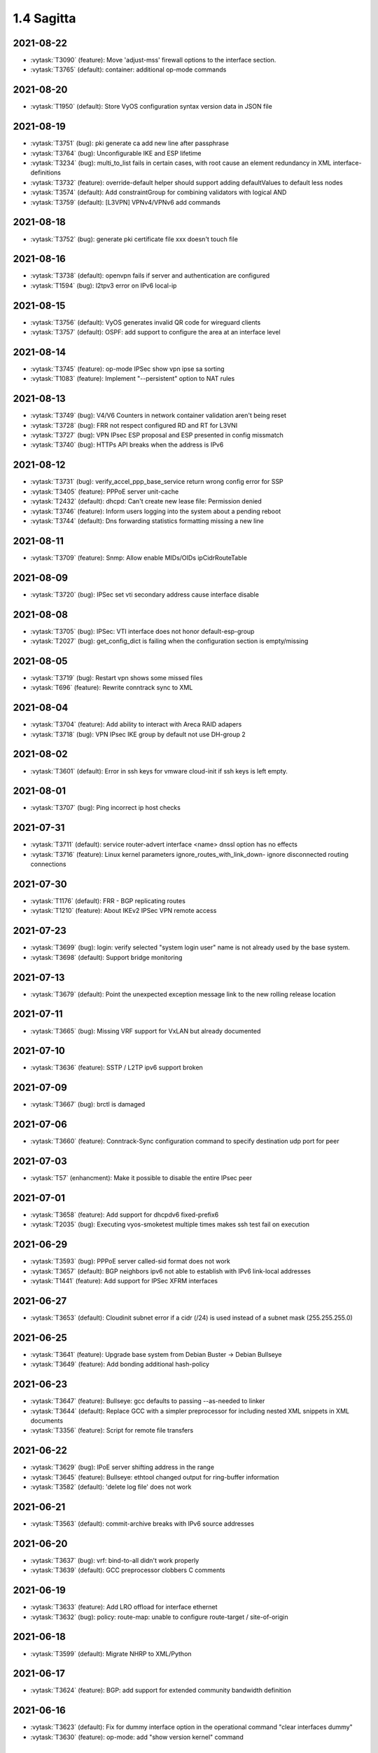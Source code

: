 ###########
1.4 Sagitta
###########

..
   Please don't add anything by hand.
   This file is managed by the script:
   _ext/releasenotes.py


2021-08-22
==========

* :vytask:`T3090` (feature): Move 'adjust-mss' firewall options to the interface section.
* :vytask:`T3765` (default): container: additional op-mode commands


2021-08-20
==========

* :vytask:`T1950` (default): Store VyOS configuration syntax version data in JSON file


2021-08-19
==========

* :vytask:`T3751` (bug): pki generate ca add new line after passphrase
* :vytask:`T3764` (bug): Unconfigurable IKE and ESP lifetime
* :vytask:`T3234` (bug): multi_to_list fails in certain cases, with root cause an element redundancy in XML interface-definitions
* :vytask:`T3732` (feature): override-default helper should support adding defaultValues to default less nodes
* :vytask:`T3574` (default): Add constraintGroup for combining validators with logical AND
* :vytask:`T3759` (default): [L3VPN] VPNv4/VPNv6 add commands 


2021-08-18
==========

* :vytask:`T3752` (bug): generate pki certificate file xxx doesn't touch file


2021-08-16
==========

* :vytask:`T3738` (default): openvpn fails if server and authentication are configured
* :vytask:`T1594` (bug): l2tpv3 error on IPv6 local-ip


2021-08-15
==========

* :vytask:`T3756` (default): VyOS generates invalid QR code for wireguard clients
* :vytask:`T3757` (default): OSPF: add support to configure the area at an interface level


2021-08-14
==========

* :vytask:`T3745` (feature): op-mode IPSec show vpn ipse sa sorting
* :vytask:`T1083` (feature): Implement "--persistent" option to NAT rules


2021-08-13
==========

* :vytask:`T3749` (bug): V4/V6 Counters in network container validation aren't being reset
* :vytask:`T3728` (bug): FRR not respect configured RD and RT for L3VNI
* :vytask:`T3727` (bug): VPN IPsec ESP proposal and ESP presented in config missmatch
* :vytask:`T3740` (bug): HTTPs API breaks when the address is IPv6


2021-08-12
==========

* :vytask:`T3731` (bug): verify_accel_ppp_base_service return wrong config error for SSP
* :vytask:`T3405` (feature): PPPoE server unit-cache
* :vytask:`T2432` (default): dhcpd: Can't create new lease file: Permission denied
* :vytask:`T3746` (feature): Inform users logging into the system about a pending reboot
* :vytask:`T3744` (default): Dns forwarding statistics formatting missing a new line


2021-08-11
==========

* :vytask:`T3709` (feature): Snmp: Allow enable MIDs/OIDs ipCidrRouteTable


2021-08-09
==========

* :vytask:`T3720` (bug): IPSec set vti secondary address cause interface disable


2021-08-08
==========

* :vytask:`T3705` (bug): IPSec: VTI interface does not honor default-esp-group
* :vytask:`T2027` (bug): get_config_dict is failing when the configuration section is empty/missing


2021-08-05
==========

* :vytask:`T3719` (bug): Restart vpn shows some missed files
* :vytask:`T696` (feature): Rewrite conntrack  sync to XML


2021-08-04
==========

* :vytask:`T3704` (feature): Add ability to interact with Areca RAID adapers
* :vytask:`T3718` (bug): VPN IPsec IKE group by default not use DH-group 2


2021-08-02
==========

* :vytask:`T3601` (default): Error in ssh keys for vmware cloud-init if ssh keys is left empty.


2021-08-01
==========

* :vytask:`T3707` (bug): Ping incorrect ip host checks


2021-07-31
==========

* :vytask:`T3711` (default): service router-advert interface <name> dnssl option has no effects
* :vytask:`T3716` (feature): Linux kernel parameters ignore_routes_with_link_down- ignore disconnected routing connections


2021-07-30
==========

* :vytask:`T1176` (default): FRR - BGP replicating routes
* :vytask:`T1210` (feature): About IKEv2 IPSec VPN remote access


2021-07-23
==========

* :vytask:`T3699` (bug): login: verify selected "system login user" name is not already used by the base system.
* :vytask:`T3698` (default): Support bridge monitoring


2021-07-13
==========

* :vytask:`T3679` (default): Point the unexpected exception message link to the new rolling release location


2021-07-11
==========

* :vytask:`T3665` (bug): Missing VRF support for VxLAN but already documented


2021-07-10
==========

* :vytask:`T3636` (feature): SSTP / L2TP ipv6 support broken


2021-07-09
==========

* :vytask:`T3667` (bug): brctl is damaged


2021-07-06
==========

* :vytask:`T3660` (feature): Conntrack-Sync configuration command to specify destination udp port for peer


2021-07-03
==========

* :vytask:`T57` (enhancment): Make it possible to disable the entire IPsec peer


2021-07-01
==========

* :vytask:`T3658` (feature): Add support for dhcpdv6 fixed-prefix6
* :vytask:`T2035` (bug): Executing vyos-smoketest multiple times makes ssh test fail on execution


2021-06-29
==========

* :vytask:`T3593` (bug): PPPoE server called-sid format does not work
* :vytask:`T3657` (default): BGP neighbors ipv6 not able to establish with IPv6 link-local addresses
* :vytask:`T1441` (feature): Add support for IPSec XFRM interfaces


2021-06-27
==========

* :vytask:`T3653` (default): Cloudinit subnet error if a cidr (/24) is used instead of a subnet mask (255.255.255.0)


2021-06-25
==========

* :vytask:`T3641` (feature): Upgrade base system from Debian Buster -> Debian Bullseye
* :vytask:`T3649` (feature): Add bonding additional hash-policy


2021-06-23
==========

* :vytask:`T3647` (feature): Bullseye: gcc defaults to passing --as-needed to linker
* :vytask:`T3644` (default): Replace GCC with a simpler preprocessor for including nested XML snippets in XML documents
* :vytask:`T3356` (feature): Script for remote file transfers


2021-06-22
==========

* :vytask:`T3629` (bug): IPoE server shifting address in the range
* :vytask:`T3645` (feature): Bullseye: ethtool changed output for ring-buffer information
* :vytask:`T3582` (default): 'delete log file' does not work


2021-06-21
==========

* :vytask:`T3563` (default): commit-archive breaks with IPv6 source addresses


2021-06-20
==========

* :vytask:`T3637` (bug): vrf: bind-to-all didn't work properly
* :vytask:`T3639` (default): GCC preprocessor clobbers C comments


2021-06-19
==========

* :vytask:`T3633` (feature): Add LRO offload for interface ethernet
* :vytask:`T3632` (bug): policy: route-map: unable to configure route-target / site-of-origin


2021-06-18
==========

* :vytask:`T3599` (default): Migrate NHRP to XML/Python


2021-06-17
==========

* :vytask:`T3624` (feature): BGP: add support for extended community bandwidth definition


2021-06-16
==========

* :vytask:`T3623` (default): Fix for dummy interface option in the operational command "clear interfaces dummy"
* :vytask:`T3630` (feature): op-mode: add "show version kernel" command


2021-06-13
==========

* :vytask:`T3620` (feature): Rename WWAN interface from wirelessmodem to wwan to use QMI interface
* :vytask:`T2173` (feature): Add the ability to use VRF on VTI interfaces
* :vytask:`T3622` (feature): WWAN: add support for APN authentication
* :vytask:`T3606` (bug): SNMP unknown notification OID
* :vytask:`T3621` (bug): PPPoE interface does not validate if password is supplied when username is set


2021-06-12
==========

* :vytask:`T3611` (bug): WWAN interface (MC7710) no longer works on Kernel 5.10
* :vytask:`T1534` (bug): IPSec w/ IKEv2 Invalid local-address "any"
* :vytask:`T3616` (bug): Update to FastAPI causes regression in vyos-http-api-server


2021-06-11
==========

* :vytask:`T3614` (bug): Container network name with hyphen fail


2021-06-10
==========

* :vytask:`T3250` (bug): PPPoE server:  wrong local usernames
* :vytask:`T3138` (bug): ddclient improperly updated when apply rfc2136 config
* :vytask:`T2620` (feature): Add ipsec peer-name to log to simplifies grepping and troubleshooting
* :vytask:`T2645` (default): Editing route-map Action Requires New Rule


2021-06-08
==========

* :vytask:`T3605` (default): Allow to set prefer-global for ipv6-next-hop
* :vytask:`T3607` (feature): [route-map] set ipv6 next-hop prefer-global
* :vytask:`T3289` (bug): No description for node "service" conf-mode


2021-06-07
==========

* :vytask:`T3461` (bug): OpenConnect Server redundancy check
* :vytask:`T3455` (bug): system users can not be added in "edit"
* :vytask:`T3588` (default): IPSec: migrate no longer available options from CLI which are now hardcoded/enabled in strongSwan


2021-06-06
==========

* :vytask:`T842` (feature): Adopt VyOS CLI to latest StrongSwan options and deprecated Keywords


2021-06-04
==========

* :vytask:`T3595` (default): Cannot create new VTI interface
* :vytask:`T3592` (feature): Set default TTL 64 for tunnels


2021-06-03
==========

* :vytask:`T3384` (feature): Support UDP bandwidth testing


2021-06-02
==========

* :vytask:`T3233` (bug): Interface redirect to dum0


2021-06-01
==========

* :vytask:`T3585` (default): Fix NHRP module for updated interfaces tunnel syntax
* :vytask:`T3594` (bug): Disable by default service strongswan-starter


2021-05-30
==========

* :vytask:`T3524` (default): Please implement  bgp graceful-shutdown
* :vytask:`T3518` (bug): Warning messages when using SCP commit-archive
* :vytask:`T3093` (default): Add xml for vpn ipsec
* :vytask:`T1866` (bug): Commit archive over SFTP doesn't work with non-standard ports
* :vytask:`T3590` (feature): bgp: add option for limiting maximum number of prefixes to be sent to a peer
* :vytask:`T3589` (feature): op-mode: support clearing out logfiles from CLI
* :vytask:`T2641` (feature): Rewrite vpn ipsec OP commands in new style XML syntax
* :vytask:`T3351` (feature): Installer checking MD5 checksums on the ISO image


2021-05-29
==========

* :vytask:`T1944` (bug): FRR: Invalid route in BGP causes update storm, memory leak, and failure of Zebra. 
* :vytask:`T1888` (feature): Update to StrongSwan 5.9.1
* :vytask:`T1995` (bug): "show vpn ike sa" command always show child-sas as down


2021-05-27
==========

* :vytask:`T3561` (feature): router-advert: support advertising specific routes
* :vytask:`T2669` (bug): DHCP-server overlapping ranges.


2021-05-26
==========

* :vytask:`T3540` (bug): Keepalived memory utilisation issue when constantly getting its state in JSON format


2021-05-25
==========

* :vytask:`T3569` (bug): Firewall wrong completion help values


2021-05-24
==========

* :vytask:`T3575` (bug): pseudo-ethernet: must check source-interface MTU
* :vytask:`T3571` (bug): Broken Show Tab Complete
* :vytask:`T3555` (bug): GRE TAP tunnel does not silent fragment packets / kernel fix available
* :vytask:`T3576` (bug): ISIS does not support IPV6


2021-05-23
==========

* :vytask:`T3570` (default): Prevent setting of a larger MTU on child interfaces
* :vytask:`T3573` (bug): as-path-prepend Description Invalid
* :vytask:`T3572` (feature): Basic Drive Diagnostic Tools


2021-05-22
==========

* :vytask:`T3564` (default): Multiple BGP Confederation Peers Not Allowed


2021-05-21
==========

* :vytask:`T3551` (bug): QoS control failure of VLAN sub interface


2021-05-20
==========

* :vytask:`T3554` (feature): Add area-type stub for ospfv3
* :vytask:`T3565` (feature): sysctl: rewrite in XML and Python and drop from vyatta-cfg-system


2021-05-19
==========

* :vytask:`T3562` (feature): Update Accel-PPP to a newer revision
* :vytask:`T3559` (feature): Add restart op-command for OpenConnect Server


2021-05-18
==========

* :vytask:`T3525` (default): VMWare resume script syntax errors


2021-05-17
==========

* :vytask:`T3557` (bug): ddclient: FileNotFoundError in op-mode


2021-05-15
==========

* :vytask:`T3549` (bug): DHCPv6 "service dhcpv6-server global-parameters name-server" is not correctly exported to dhcpdv6.conf when multiple name-server entries are present
* :vytask:`T3532` (bug): Not possible to change ethertype after interface creation
* :vytask:`T3550` (bug): Router-advert completion typo
* :vytask:`T3547` (feature): conntrackd: remove deprecated config options
* :vytask:`T3535` (feature): Rewrite vyatta-conntrack-sync in new XML and Python flavor


2021-05-14
==========

* :vytask:`T3346` (bug): nat 4-to-5 migration script fails when a 'source' or 'destination' node exists but there are no rules
* :vytask:`T3248` (default): Deal with VRRP mode-force command that exists in 1.2 but not in 1.3
* :vytask:`T2809` (bug): An issue with config migration (system ntp server)
* :vytask:`T3426` (default): add support for script arguments to vyos-configd


2021-05-13
==========

* :vytask:`T3539` (bug): Typo in RPKI interface definition
* :vytask:`T439` (feature): local PBR support
* :vytask:`T3544` (feature): DHCP server should validate configuration before applying it
* :vytask:`T3543` (feature): Support for setting lacp_rate on LACP bonded interfaces


2021-05-12
==========

* :vytask:`T3302` (default): Make vyos-configd relay stdout from scripts to the user's console
* :vytask:`T3542` (bug): udev net.rules not installed in image since may 2nd


2021-05-10
==========

* :vytask:`T3374` (bug): IPv6 GRE Tunnel issues


2021-05-09
==========

* :vytask:`T3530` (bug): BGP peer-group can't contain a hyphen
* :vytask:`T3531` (bug): policy: prefix-list and route-map names do not allow underscores in names (FRR does)


2021-05-07
==========

* :vytask:`T3333` (bug): "show vpn ipsec sa" reports ESP tunnels to be up when they are not.


2021-05-06
==========

* :vytask:`T3523` (bug): VRF BGP daemon route-map command missing
* :vytask:`T3519` (bug): Cannot add / assign L2TPv3 to vrf


2021-05-05
==========

* :vytask:`T3520` (bug): Cannot add tunnel interface to isis within vrf
* :vytask:`T3335` (bug): Some OSPFv3 show commands do not work


2021-05-04
==========

* :vytask:`T3504` (feature): BGP Per Peer Graceful Restart


2021-05-02
==========

* :vytask:`T3511` (bug): Update libnss-mapuser and libpam-radius packages from CUMULUS Linux
* :vytask:`T3510` (bug): RADIUS usersname is not shown on CLI


2021-05-01
==========

* :vytask:`T3379` (feature): Add global-parameters name-server  for dhcpv6-server
* :vytask:`T3491` (default): Change Kernel HZ to 1000


2021-04-29
==========

* :vytask:`T3503` (bug): "route-reflector-client" fails when "remote-as" is "internal"
* :vytask:`T3502` (bug): "system ip multipath layer4-hashing" doesn't work


2021-04-28
==========

* :vytask:`T3473` (bug): IPSec op-mode show sa error


2021-04-27
==========

* :vytask:`T3458` (default): vyos docs missing gretap from tunnel section
* :vytask:`T2946` (bug): call to commandd 'stty_size' cause show interfaces API to fail.


2021-04-26
==========

* :vytask:`T3487` (bug): Specifying an invalid "interface address" like dhcph leads to commit error


2021-04-25
==========

* :vytask:`T3490` (bug): priority inversion on PBR "policy route" create, breaks default route from dhcp (live iso)
* :vytask:`T3468` (bug): Tunnel interfaces aren't suggested as being available for bridging (regression)
* :vytask:`T3497` (bug): Prefix list with rule containing only action is not detected as error during parse
* :vytask:`T3492` (bug): BGP Configuration Migration failed (badly!) from rolling 202102240218 to rolling 202104221210
* :vytask:`T1802` (feature): Wireguard QR code in cli for mobile devices


2021-04-24
==========

* :vytask:`T3472` (bug): commit-confirm script not found
* :vytask:`T3439` (bug): Commit-archive location not working for scp


2021-04-23
==========

* :vytask:`T3395` (bug): WAN load-balancing fails with nexthop dhcp
* :vytask:`T3290` (bug): Disabling GRE conntrack module fails


2021-04-20
==========

* :vytask:`T3488` (bug): Specifying an invalid "interface address" like dhcph leads to commit error


2021-04-18
==========

* :vytask:`T3481` (default): Exclude tag node values from key mangling
* :vytask:`T3475` (bug): XML dictionary cache unable to process syntaxVersion elements


2021-04-17
==========

* :vytask:`T3470` (bug): as-override isn't applied to frr


2021-04-15
==========

* :vytask:`T3386` (bug): PPPoE-server don't start with local authentication
* :vytask:`T3190` (feature): Unable to subtract value from local-preference in route-map


2021-04-14
==========

* :vytask:`T3398` (bug): Can't commit
* :vytask:`T3055` (bug): op-mode incorrect naming fo ipsec policy-based tunnels 


2021-04-13
==========

* :vytask:`T3436` (feature): Refactoring ospf op-mode for support vrf
* :vytask:`T3434` (feature): Refactoring bgp op-mode for support vrf


2021-04-12
==========

* :vytask:`T3454` (enhancment): dhclient reject option
* :vytask:`T3328` (bug): Bgp not possible to delete bgp route-map 


2021-04-11
==========

* :vytask:`T3435` (bug): NAT rules show corruption


2021-04-10
==========

* :vytask:`T3460` (bug): bgp, Configuration FRR failed while commiting code


2021-04-09
==========

* :vytask:`T3464` (bug): OSPF: route-map names containing a hypen are not "found"


2021-04-08
==========

* :vytask:`T3462` (default): show ipv6 bgp -- missing
* :vytask:`T3456` (bug): firewall: rules that should be deleted seem to be still in use
* :vytask:`T3463` (bug): Prevent IPv4 Route exchange with IPv6 neighbors


2021-04-05
==========

* :vytask:`T3438` (bug): VRF: removing vif which belongs to a vrf, will delete the entire vrf from the operating system
* :vytask:`T3418` (bug): BGP: system wide known interface can not be used as neighbor


2021-04-04
==========

* :vytask:`T3457` (feature): Output the "monitor log" command in a colorful way


2021-03-31
==========

* :vytask:`T3445` (bug): vyos-1x build include not all nodes


2021-03-30
==========

* :vytask:`T3448` (bug): Loading vyos on a system without xdp installed fails


2021-03-29
==========

* :vytask:`T3415` (feature): bridge: add support for isolated interfaces (private-vlan)
* :vytask:`T1711` (feature): BGP - migrate from tagNode to node (remove ASN from tagNode)


2021-03-28
==========

* :vytask:`T3440` (bug): HTTP API: give uvicorn time to initialize before restarting Nginx proxy


2021-03-27
==========

* :vytask:`T3423` (bug): Cannot create ipv4 static route for default gateway in vrf


2021-03-26
==========

* :vytask:`T3412` (default): HTTP API: move to FastAPI as web framework
* :vytask:`T2397` (feature): HTTP API: export OpenAPI definition


2021-03-24
==========

* :vytask:`T3419` (bug): show interfaces | strip-private fails
* :vytask:`T3307` (default): address prefix destination NAT fails to render nftables rules / commit


2021-03-22
==========

* :vytask:`T3284` (bug): merge/load fail silently if unable to resolve host


2021-03-21
==========

* :vytask:`T3417` (default): ISIS: provide per VRF instance support
* :vytask:`T3416` (bug): NTP: when running inside a VRF op-mode commands do not work


2021-03-20
==========

* :vytask:`T3392` (bug): vrrp over dhcp default route bug (unexpected vrf)
* :vytask:`T3373` (feature): Upgrade to SaltStack version 3002.5
* :vytask:`T3329` (default): "system conntrack ignore" rules can no longer be created due to an iptables syntax change
* :vytask:`T3300` (feature): Add DHCP default route distance
* :vytask:`T3306` (feature): Extend set route-map aggregator as to 4 Bytes 


2021-03-18
==========

* :vytask:`T3411` (default): Extend the redirect_stdout context manager in vyos-configd to redirect stdout from subprocesses
* :vytask:`T3271` (bug): qemu-kvm grub issue


2021-03-17
==========

* :vytask:`T3413` (bug): Configuring invalid IPv6 EUI64 address results in "OSError: illegal IP address string passed to inet_pton"


2021-03-15
==========

* :vytask:`T3354` (default): Convert strip-private script from Perl to Python


2021-03-14
==========

* :vytask:`T3345` (default): BGP: add per VRF instance support
* :vytask:`T3344` (default): Per VRF dynamic routing support
* :vytask:`T3325` (bug): Bgp listen-range wrong commit message
* :vytask:`T1513` (default): Move OSPF and RIP interface configuration under protocols


2021-03-13
==========

* :vytask:`T3406` (bug): tunnel: interface no longer supports specifying encaplimit none - or migrator is missing
* :vytask:`T3407` (bug): console-server: do not allow to spawn a console-server session on serial port used by "system console"


2021-03-11
==========

* :vytask:`T3305` (bug): Ingress qdisc does not work anymore in 1.3-rolling-202101 snapshot
* :vytask:`T2927` (bug): isc-dhcpd release and expiry events never execute


2021-03-09
==========

* :vytask:`T3389` (default): gretap tunnel type missing from vyos documentation after renamed from gre-bridge
* :vytask:`T3382` (bug): Error creating Console Server


2021-03-08
==========

* :vytask:`T3387` (bug): Command "Monitor vpn ipsec"  is not working


2021-03-07
==========

* :vytask:`T3388` (bug): show interfaces doesn't display pppoeX
* :vytask:`T3211` (feature): ability to redistribute ISIS into other routing protocols


2021-03-04
==========

* :vytask:`T3377` (bug): show interfaces throws error


2021-03-02
==========

* :vytask:`T3375` (bug): Interface becomes up at boot even when disabled


2021-02-28
==========

* :vytask:`T3370` (bug): dhcp: Invalid domain name "private"
* :vytask:`T3369` (feature): VXLAN: add IPv6 underlay support
* :vytask:`T3363` (bug): VyOS-Build interactive prompt when using Podman
* :vytask:`T3320` (bug): Bgp neighbor peer-group without peer-group fail


2021-02-27
==========

* :vytask:`T3365` (bug): Bgp neighbor interface ordering for remote-as
* :vytask:`T3225` (bug): Adding a BGP neighbor with an address on a local interface throws a vyos.frr.CommitError: Configuration FRR failed while committing code: ''
* :vytask:`T3368` (feature): macsec: add support for gcm-aes-256 cipher
* :vytask:`T3173` (feature): Need 'nopmtudisc' option for tunnel interface


2021-02-26
==========

* :vytask:`T3324` (bug): Bgp space in the password
* :vytask:`T3357` (default): HTTP-API redirect from http correct https port
* :vytask:`T3323` (bug): Bgp ttl-security and ebgp-multihop fail


2021-02-24
==========

* :vytask:`T3303` (feature): Change welcome message on boot


2021-02-22
==========

* :vytask:`T3322` (bug): Bgp neighbor timers not applyed to FRR config
* :vytask:`T3327` (bug): OSPFv3: Cannot add dummy interface


2021-02-21
==========

* :vytask:`T3331` (bug): Bgp unsuppress-map should be as "value leafNode"
* :vytask:`T3330` (bug): Bgp capability orf prefix-list fail
* :vytask:`T3163` (feature): ethernet ring-buffer can be set with an invalid value


2021-02-19
==========

* :vytask:`T3326` (bug): OSPFv3: Cannot add L2TPv3 interface
* :vytask:`T3332` (bug): BGP unnumbered - UnboundLocalError: local variable 'peer_group' referenced before assignment


2021-02-18
==========

* :vytask:`T3259` (default): many dnat rules makes the vyos http api crash, even showConfig op timeouts


2021-02-17
==========

* :vytask:`T3312` (feature): SolarFlare NICs support


2021-02-16
==========

* :vytask:`T3313` (bug): ospfv3 interface missing options
* :vytask:`T3318` (feature): Update Linux Kernel to v5.4.140 / 5.10.58


2021-02-15
==========

* :vytask:`T3311` (bug): BGP Error: Remote AS must be set for neighbor or peer-group


2021-02-14
==========

* :vytask:`T2848` (feature): bgp-add-path configuration options
* :vytask:`T1875` (feature): Add the ability to use network address as BGP neighbor (bgp listen range)


2021-02-12
==========

* :vytask:`T3301` (bug): Wrong format and valueHelp for policy as-path-list regex


2021-02-11
==========

* :vytask:`T3281` (default): Rewrite protocol RIPng [conf-mode] to new XML/Python style
* :vytask:`T3282` (default): Add XML for [conf-mode] RIPng
* :vytask:`T3279` (default): Rewrite protocol STATIC [op-mode] to new XML/Python style
* :vytask:`T3297` (bug): Optimize irrelevant error stack hints


2021-02-08
==========

* :vytask:`T3295` (feature): Update Linux Kernel to v5.4.96 / 5.10.14


2021-02-05
==========

* :vytask:`T3030` (feature): Support ERSPAN Tunnel Protocol


2021-02-04
==========

* :vytask:`T3283` (feature): Support for IPv4 neigh tables
* :vytask:`T3280` (default): Add XML for [conf-mode] STATIC


2021-02-03
==========

* :vytask:`T3278` (feature): Add XML for "protocols vrf" [conf-mode]
* :vytask:`T3239` (default): XML: override 'defaultValue' for mtu of certain interfaces; remove workarounds
* :vytask:`T2910` (feature): XML: generator should support override of variables


2021-02-02
==========

* :vytask:`T3018` (bug): Unclear behaviour when configuring vif and vif-s interfaces
* :vytask:`T3255` (default): Rewrite protocol RPKI to new XML/Python style
* :vytask:`T3263` (feature): OSPF Hello subsecond timer


2021-01-31
==========

* :vytask:`T3276` (feature): Update Linux Kernel to v5.4.94 / 5.10.12


2021-01-30
==========

* :vytask:`T3240` (feature): Support per-interface DHCPv6 DUIDs
* :vytask:`T3273` (default): PPPoE static default-routes deleted on interface down when not added by interface up


2021-01-29
==========

* :vytask:`T3261` (bug): Does not possible to disable pppoe client interface.
* :vytask:`T3272` (default): OSPF: interface config is not removed


2021-01-27
==========

* :vytask:`T3257` (feature): tcpdump supporting complete protocol
* :vytask:`T3244` (default): Rewrite protocol OSPFv3 to new XML/Python style


2021-01-26
==========

* :vytask:`T3251` (bug): PPPoE client trying to authorize with the wrong username
* :vytask:`T3256` (default): Add XML for protocol RPKI [conf-mode]


2021-01-25
==========

* :vytask:`T3249` (feature): Support operation mode forwarding table output


2021-01-24
==========

* :vytask:`T3227` (bug): Latest releases don't work with RPKI (crash)
* :vytask:`T3230` (bug): RPKI can't be deleted
* :vytask:`T3221` (bug): FRR config
* :vytask:`T3245` (default): Add XML for protocol ospfv3 [conf-mode]


2021-01-23
==========

* :vytask:`T3236` (default): Add XML for [conf-mode] OSPF


2021-01-17
==========

* :vytask:`T3222` (bug): BGP dampening description
* :vytask:`T3226` (bug): Repair bridge smoke test damage


2021-01-16
==========

* :vytask:`T3215` (bug): show ipv6 route Broken on 1.4 Rolling
* :vytask:`T3157` (bug): salt-minion fails to start due to permission error accessing /root/.salt/minion.log
* :vytask:`T3137` (feature): Let VLAN aware bridge approach the behavior of professional equipment


2021-01-15
==========

* :vytask:`T3210` (feature): ISIS three-way-handshake
* :vytask:`T3184` (feature): Add correct desctiptions for BGP neighbors


2021-01-14
==========

* :vytask:`T3213` (bug): show interface command python error


2021-01-12
==========

* :vytask:`T3205` (bug): Does not possible to configure tunnel mode gre-bridge


2020-12-20
==========

* :vytask:`T3132` (feature): Enable egress flow accounting


2020-07-20
==========

* :vytask:`T2717` (default): Wrong DHCP server pool size in statistics
